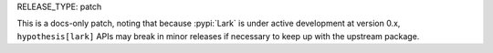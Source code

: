 RELEASE_TYPE: patch

This is a docs-only patch, noting that because :pypi:`Lark` is under active
development at version 0.x, ``hypothesis[lark]`` APIs may break in minor
releases if necessary to keep up with the upstream package.
